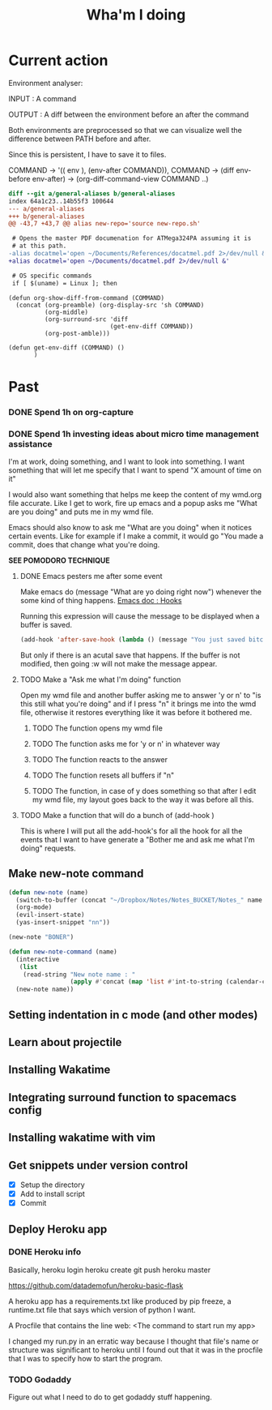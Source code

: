 #+TITLE: Wha'm I doing

* Current action

Environment analyser:

INPUT : A command

OUTPUT : A diff between the environment before an after the command

Both environments are preprocessed so that we can visualize well the difference
between PATH before and after.

Since this is persistent, I have to save it to files.

COMMAND
-> '(( env ), (env-after COMMAND)), COMMAND
-> (diff env-before env-after) 
-> (org-diff-command-view COMMAND ..)
#+BEGIN_SRC diff
diff --git a/general-aliases b/general-aliases
index 64a1c23..14b55f3 100644
--- a/general-aliases
+++ b/general-aliases
@@ -43,7 +43,7 @@ alias new-repo='source new-repo.sh'
 
 # Opens the master PDF documenation for ATMega324PA assuming it is
 # at this path.
-alias docatmel='open ~/Documents/References/docatmel.pdf 2>/dev/null &'
+alias docatmel='open ~/Documents/docatmel.pdf 2>/dev/null &'
 
 # OS specific commands
 if [ $(uname) = Linux ]; then
#+END_SRC
#+BEGIN_SRC elisp
(defun org-show-diff-from-command (COMMAND)
  (concat (org-preamble) (org-display-src 'sh COMMAND)
          (org-middle)
          (org-surround-src 'diff
                            (get-env-diff COMMAND))
          (org-post-amble)))

(defun get-env-diff (COMMAND) ()
       )
#+END_SRC
* Past
*** DONE Spend 1h on org-capture
    CLOSED: [2018-07-19 Thu 03:14]
*** DONE Spend 1h investing ideas about micro time management assistance
    CLOSED: [2018-07-19 Thu 03:14]
I'm at work, doing something, and I want to look into something.  I want
something that will let me specify that I want to spend "X amount of time on it"

I would also want something that helps me keep the content of my wmd.org file
accurate.  Like I get to work, fire up emacs and a popup asks me "What are you
doing" and puts me in my wmd file.

Emacs should also know to ask me "What are you doing" when it notices certain
events.  Like for example if I make a commit, it would go "You made a commit,
does that change what you're doing.

*SEE POMODORO TECHNIQUE*

**** DONE Emacs pesters me after some event
     CLOSED: [2018-07-15 Sun 02:03]

Make emacs do (message "What are yo doing right now") whenever the some kind of
thing happens.  
[[https://www.gnu.org/software/emacs/manual/html_node/elisp/Hooks.html#Hooks][Emacs doc : Hooks]]

Running this expression will cause the message to be displayed when a buffer is
saved.

#+BEGIN_SRC lisp
(add-hook 'after-save-hook (lambda () (message "You just saved bitch")))
#+END_SRC

But only if there is an acutal save that happens.  If the buffer is not
modified, then going :w will not make the message appear.
**** TODO Make a "Ask me what I'm doing" function
Open my wmd file and another buffer asking me to answer 'y or n' to "is this
still what you're doing" and if I press "n" it brings me into the wmd file,
otherwise it restores everything like it was before it bothered me.
***** TODO The function opens my wmd file
***** TODO The function asks me for 'y or n' in whatever way
***** TODO The function reacts to the answer
***** TODO The function resets all buffers if "n"
***** TODO The function, in case of y does something so that after I edit my wmd file, my layout goes back to the way it was before all this.
**** TODO Make a function that will do a bunch of (add-hook )
This is where I will put all the add-hook's for all the hook for all the events
that I want to have generate a "Bother me and ask me what I'm doing" requests.
** Make new-note command
#+BEGIN_SRC lisp
(defun new-note (name)
  (switch-to-buffer (concat "~/Dropbox/Notes/Notes_BUCKET/Notes_" name ".org"))
  (org-mode)
  (evil-insert-state)
  (yas-insert-snippet "nn"))

(new-note "BONER")
#+END_SRC

#+BEGIN_SRC lisp
(defun new-note-command (name)
  (interactive
   (list
    (read-string "New note name : "
                 (apply #'concat (map 'list #'int-to-string (calendar-current-date))))))
  (new-note name)) 
#+END_SRC

** Setting indentation in c mode (and other modes)
** Learn about projectile
** Installing Wakatime
** Integrating surround function to spacemacs config
** Installing wakatime with vim
** Get snippets under version control
- [X] Setup the directory
- [X] Add to install script
- [X] Commit
  
** Deploy Heroku app

*** DONE Heroku info
    CLOSED: [2018-07-14 Sat 02:24]
Basically,
heroku login
heroku create
git push heroku master

https://github.com/datademofun/heroku-basic-flask

A heroku app has a requirements.txt like produced by pip freeze, a runtime.txt
file that says which version of python I want.

A Procfile that contains the line
web: <The command to start run my app>

I changed my run.py in an erratic way because I thought that file's name or
structure was significant to heroku until I found out that it was in the
procfile that I was to specify how to start the program.
*** TODO Godaddy 
Figure out what I need to do to get godaddy stuff happening.






